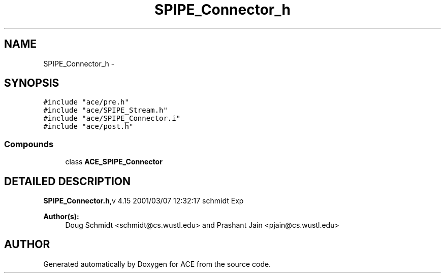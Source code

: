 .TH SPIPE_Connector_h 3 "5 Oct 2001" "ACE" \" -*- nroff -*-
.ad l
.nh
.SH NAME
SPIPE_Connector_h \- 
.SH SYNOPSIS
.br
.PP
\fC#include "ace/pre.h"\fR
.br
\fC#include "ace/SPIPE_Stream.h"\fR
.br
\fC#include "ace/SPIPE_Connector.i"\fR
.br
\fC#include "ace/post.h"\fR
.br

.SS Compounds

.in +1c
.ti -1c
.RI "class \fBACE_SPIPE_Connector\fR"
.br
.in -1c
.SH DETAILED DESCRIPTION
.PP 
.PP
\fBSPIPE_Connector.h\fR,v 4.15 2001/03/07 12:32:17 schmidt Exp
.PP
\fBAuthor(s): \fR
.in +1c
 Doug Schmidt <schmidt@cs.wustl.edu> and Prashant Jain <pjain@cs.wustl.edu>
.PP
.SH AUTHOR
.PP 
Generated automatically by Doxygen for ACE from the source code.